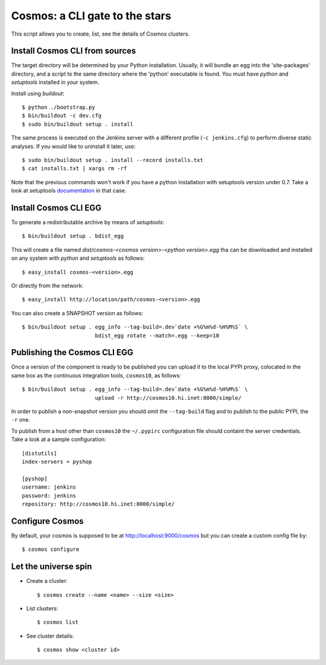 ===============================
Cosmos: a CLI gate to the stars
===============================

This script allows you to create, list, see the details of Cosmos clusters.

Install Cosmos CLI from sources
===============================

The target directory will be determined by your Python installation. Usually,
it will bundle an egg into the 'site-packages' directory, and a script to the
same directory where the 'python' executable is found.  You must have `python`
and `setuptools` installed in your system.

Install using `buildout`::

    $ python ./bootstrap.py
    $ bin/buildout -c dev.cfg
    $ sudo bin/buildout setup . install

The same process is executed on the Jenkins server with a different profile
(``-c jenkins.cfg``) to perform diverse static analyses.  If you would like to
uninstall it later, use::

    $ sudo bin/buildout setup . install --record installs.txt
    $ cat installs.txt | xargs rm -rf

Note that the previous commands won't work if you have a python installation
with setuptools version under 0.7. Take a look at setuptools documentation_ in
that case.

.. _documentation: https://pypi.python.org/pypi/setuptools/0.8#installing-and-using-setuptools

Install Cosmos CLI EGG
======================

To generate a redistributable archive by means of `setuptools`::

    $ bin/buildout setup . bdist_egg

This will create a file named `dist/cosmos-<cosmos version>-<python version>.egg`
tha can be downloaded and installed on any system with `python` and
`setuptools` as follows::

    $ easy_install cosmos-<version>.egg

Or directly from the network::

    $ easy_install http://location/path/cosmos-<version>.egg

You can also create a SNAPSHOT version as follows::

    $ bin/buildout setup . egg_info --tag-build=.dev`date +%G%m%d-%H%M%S` \
                           bdist_egg rotate --match=.egg --keep=10

Publishing the Cosmos CLI EGG
=============================

Once a version of the component is ready to be published you can upload it to
the local PYPI proxy, colocated in the same box as the continuous integration
tools, ``cosmos10``, as follows::

    $ bin/buildout setup . egg_info --tag-build=.dev`date +%G%m%d-%H%M%S` \
                           upload -r http://cosmos10.hi.inet:8000/simple/

In order to publish a non-snapshot version you should omit the ``--tag-build``
flag and to publish to the public PYPI, the ``-r`` one.

To publish from a host other than ``cosmos10`` the ``~/.pypirc`` configuration
file should containt the server credentials. Take a look at a sample
configuration::

     [distutils]
     index-servers = pyshop

     [pyshop]
     username: jenkins
     password: jenkins
     repository: http://cosmos10.hi.inet:8000/simple/

Configure Cosmos
================

By default, your cosmos is supposed to be at http://localhost:9000/cosmos but
you can create a custom config file by::

    $ cosmos configure

Let the universe spin
=====================

- Create a cluster::

   $ cosmos create --name <name> --size <size>

- List clusters::

   $ cosmos list

- See cluster details::

   $ cosmos show <cluster id>
